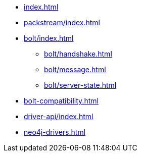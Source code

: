 * xref:index.adoc[]
* xref:packstream/index.adoc[]
* xref:bolt/index.adoc[]
** xref:bolt/handshake.adoc[]
** xref:bolt/message.adoc[]
** xref:bolt/server-state.adoc[]
* xref:bolt-compatibility.adoc[]
* xref:driver-api/index.adoc[]
* xref:neo4j-drivers.adoc[]
